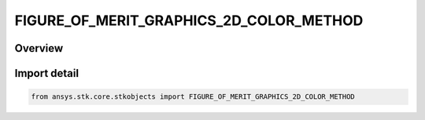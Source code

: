 FIGURE_OF_MERIT_GRAPHICS_2D_COLOR_METHOD
========================================

.. py:class:: ansys.stk.core.stkobjects.FIGURE_OF_MERIT_GRAPHICS_2D_COLOR_METHOD

   IntEnum


.. py:currentmodule:: FIGURE_OF_MERIT_GRAPHICS_2D_COLOR_METHOD

Overview
--------

.. tab-set::

    .. tab-item:: Members
        
        .. list-table::
            :header-rows: 0
            :widths: auto

            * - :py:attr:`~COLOR_RAMP`
              - Color Ramp: apply a spectrum pattern with selected start and end colors.

            * - :py:attr:`~EXPLICIT`
              - Explicit: assign colors individually to contour levels.


Import detail
-------------

.. code-block:: python

    from ansys.stk.core.stkobjects import FIGURE_OF_MERIT_GRAPHICS_2D_COLOR_METHOD


